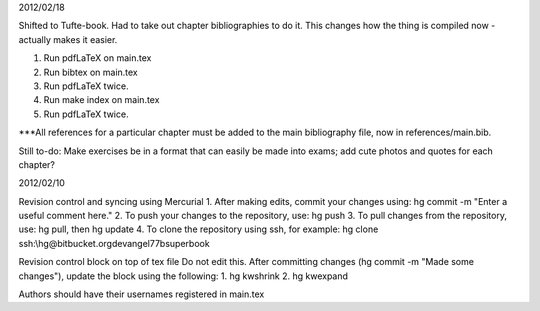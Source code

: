2012/02/18

Shifted to Tufte-book.  Had to take out chapter bibliographies to do it.  This changes how the thing is compiled now - actually makes it easier.  

1.  Run pdfLaTeX on main.tex
2.  Run bibtex on main.tex
3.  Run pdfLaTeX twice. 
4.  Run make index on main.tex
5.  Run pdfLaTeX twice. 

***All references for a particular chapter must be added to the main bibliography file, now in references/main.bib. 

Still to-do: Make exercises be in a format that can easily be made into exams; add cute photos and quotes for each chapter? 




2012/02/10

Revision control and syncing using Mercurial
1. After making edits, commit your changes using:  hg commit -m "Enter a useful comment here."
2. To push your changes to the repository, use: hg push
3. To pull changes from the repository, use: hg pull, then hg update
4. To clone the repository using ssh, for example:
hg clone ssh:\\hg@bitbucket.org\devangel77b\superbook





Revision control block on top of tex file
Do not edit this.  After committing changes (hg commit -m "Made some changes"), update the block using the following:
1.  hg kwshrink
2.  hg kwexpand

Authors should have their usernames registered in main.tex



